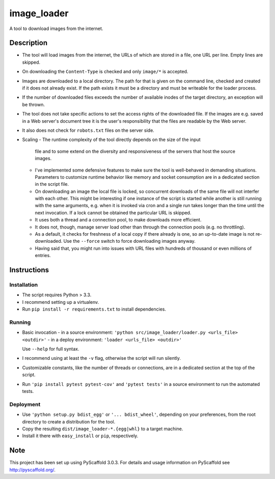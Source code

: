 ============
image_loader
============


A tool to download images from the internet.

Description
===========

- The tool will load images from the internet, the URLs of which are stored in a
  file, one URL per line. Empty lines are skipped.
- On downloading the ``Content-Type`` is checked and only ``image/*`` is
  accepted.
- Images are downloaded to a local directory. The path for that is given on the
  command line, checked and created if it does not already exist. If the path
  exists it must be a directory and must be writeable for the loader
  process.
- If the number of downloaded files exceeds the number of available inodes of the target
  directory, an exception will be thrown.
- The tool does not take specific actions to set the access rights of the
  downloaded file. If the images are e.g. saved in a Web server's document tree
  it is the user's responsibility that the files are readable by the Web server.
- It also does not check for ``robots.txt`` files on the server side.
- Scaling
  - The runtime complexity of the tool directly depends on the size of the input
    file and to some extend on the diversity and responsiveness of the servers
    that host the source images.
  - I've implemented some defensive features to make sure the tool is
    well-behaved in demanding situations. Parameters to customize runtime
    behavior like memory and socket consumption are in a dedicated section in the script file. 
  - On downloading an image the local file is locked, so concurrent downloads of the same
    file will not interfer with each other. This might be interesting if one
    instance of the script is started while another is still running with the same
    arguments, e.g. when it is invoked via cron and a single
    run takes longer than the time until the next invocation. If a lock cannot 
    be obtained the particular URL is skipped.
  - It uses both a thread and a connection pool, to make downloads more efficient.
  - It does not, though, manage server load other than through the connection
    pools (e.g. no throttling).
  - As a default, it checks for freshness of a local copy if there already is one,
    so an up-to-date image is not re-downloaded. Use the ``--force`` switch to force
    downloading images anyway.
  - Having said that, you might run into issues with URL files with
    hundreds of thousand or even millions of entries.


Instructions
============

Installation
-------------
- The script requires Python > 3.3.
- I recommend setting up a virtualenv.
- Run ``pip install -r requirements.txt`` to install dependencies.

Running
-------

- Basic invocation
  - in a source environment: ``'python src/image_loader/loader.py <urls_file> <outdir>'`` 
  - in a deploy environment: ``'loader <urls_file> <outdir>'``

  Use ``--help`` for full syntax.
- I recommend using at least the ``-v`` flag, otherwise the script will run silently.
- Customizable constants, like the number of threads or connections, are in a dedicated section
  at the top of the script.
- Run ``'pip install pytest pytest-cov'`` and ``'pytest tests'`` in a source
  environment to run the automated tests.

Deployment
----------

- Use ``'python setup.py bdist_egg'`` or ``'... bdist_wheel'``, depending on
  your preferences, from the root directory to create a distribution for the tool.
- Copy the resulting ``dist/image_loader-*.{egg|whl}`` to a target machine.
- Install it there with ``easy_install`` or ``pip``, respectively.


Note
====

This project has been set up using PyScaffold 3.0.3. For details and usage
information on PyScaffold see http://pyscaffold.org/.
